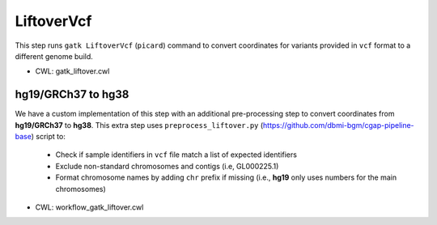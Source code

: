 ===========
LiftoverVcf
===========

This step runs ``gatk LiftoverVcf`` (``picard``) command to convert coordinates for variants provided in ``vcf`` format to a different genome build.

* CWL: gatk_liftover.cwl

hg19/GRCh37 to hg38
+++++++++++++++++++

We have a custom implementation of this step with an additional pre-processing step to convert coordinates from **hg19/GRCh37** to **hg38**.
This extra step uses ``preprocess_liftover.py`` (https://github.com/dbmi-bgm/cgap-pipeline-base) script to:

  - Check if sample identifiers in ``vcf`` file match a list of expected identifiers
  - Exclude non-standard chromosomes and contigs (i.e, GL000225.1)
  - Format chromosome names by adding ``chr`` prefix if missing (i.e., **hg19** only uses numbers for the main chromosomes)

* CWL: workflow_gatk_liftover.cwl
